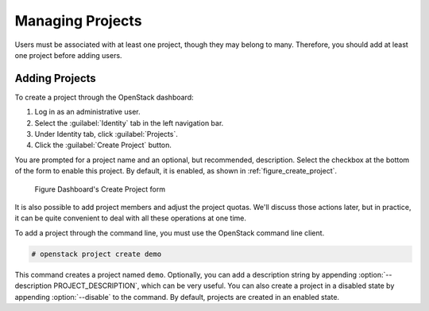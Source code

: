 =================
Managing Projects
=================

Users must be associated with at least one project, though they may
belong to many. Therefore, you should add at least one project before
adding users.

Adding Projects
~~~~~~~~~~~~~~~

To create a project through the OpenStack dashboard:

#. Log in as an administrative user.

#. Select the :guilabel:`Identity` tab in the left navigation bar.

#. Under Identity tab, click :guilabel:`Projects`.

#. Click the :guilabel:`Create Project` button.

You are prompted for a project name and an optional, but recommended,
description. Select the checkbox at the bottom of the form to enable
this project. By default, it is enabled, as shown in
:ref:`figure_create_project`.

.. _figure_create_project:

.. figure:: figures/osog_0901.png
   :alt: Dashboard's Create Project form

   Figure Dashboard's Create Project form

It is also possible to add project members and adjust the project
quotas. We'll discuss those actions later, but in practice, it can be
quite convenient to deal with all these operations at one time.

To add a project through the command line, you must use the OpenStack
command line client.

.. code-block:: console

   # openstack project create demo

This command creates a project named ``demo``. Optionally, you can add a
description string by appending :option:`--description PROJECT_DESCRIPTION`,
which can be very useful. You can also
create a project in a disabled state by appending :option:`--disable` to the
command. By default, projects are created in an enabled state.
